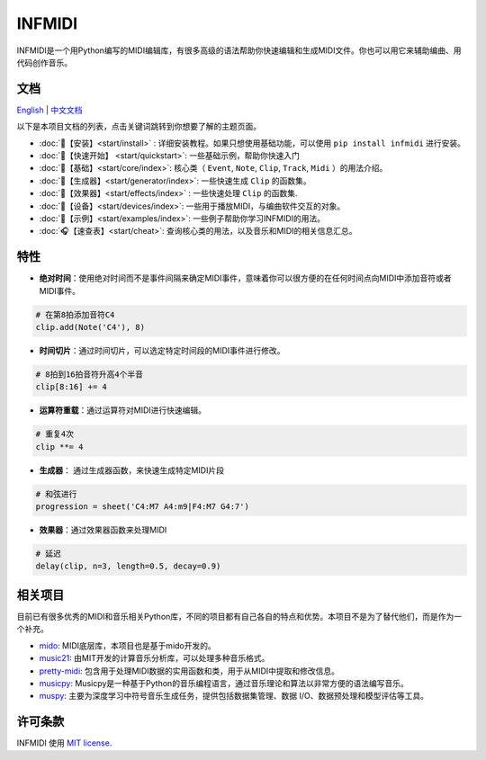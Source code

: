 INFMIDI
=======

.. image:: https://img.shields.io/badge/License-MIT-yellow.svg
    :target: https://opensource.org/licenses/MIT
    :alt: License: MIT

.. image:: https://img.shields.io/badge/pypi-0.1.0-blue
    :target: https://pypi.org/project/infmidi/0.1.0

.. image:: https://readthedocs.org/projects/infmidi/badge/?version=latest
    :target: https://infmidi.readthedocs.io/en/latest/?badge=latest
    :alt: Documentation Status


INFMIDI是一个用Python编写的MIDI编辑库，有很多高级的语法帮助你快速编辑和生成MIDI文件。你也可以用它来辅助编曲、用代码创作音乐。


文档
----
`English <https://infmidi.readthedocs.io/en/latest/>`_  | `中文文档 <https://infmidi.readthedocs.io/zh/latest/>`_

以下是本项目文档的列表，点击关键词跳转到你想要了解的主题页面。

- :doc:`🎼【安装】<start/install>` : 详细安装教程。如果只想使用基础功能，可以使用 ``pip install infmidi`` 进行安装。
- :doc:`🎹【快速开始】 <start/quickstart>`: 一些基础示例，帮助你快速入门 
- :doc:`🎤【基础】<start/core/index>`: 核心类（ ``Event``, ``Note``, ``Clip``, ``Track``, ``Midi`` ）的用法介绍。
- :doc:`🎻【生成器】<start/generator/index>`: 一些快速生成 ``Clip`` 的函数集。
- :doc:`🎸【效果器】<start/effects/index>` : 一些快速处理 ``Clip`` 的函数集.
- :doc:`🥁【设备】<start/devices/index>`:  一些用于播放MIDI，与编曲软件交互的对象。
- :doc:`🎺【示例】<start/examples/index>`:  一些例子帮助你学习INFMIDI的用法。
- :doc:`🎧【速查表】<start/cheat>`: 查询核心类的用法，以及音乐和MIDI的相关信息汇总。

特性
----

- **绝对时间**：使用绝对时间而不是事件间隔来确定MIDI事件，意味着你可以很方便的在任何时间点向MIDI中添加音符或者MIDI事件。

.. code:: python
    
    # 在第8拍添加音符C4
    clip.add(Note('C4'), 8)


- **时间切片**：通过时间切片，可以选定特定时间段的MIDI事件进行修改。

.. code:: python
    
    # 8拍到16拍音符升高4个半音
    clip[8:16] += 4

- **运算符重载**：通过运算符对MIDI进行快速编辑。

.. code:: python

    # 重复4次
    clip **= 4

- **生成器**： 通过生成器函数，来快速生成特定MIDI片段

.. code:: python

    # 和弦进行
    progression = sheet('C4:M7 A4:m9|F4:M7 G4:7')

- **效果器**：通过效果器函数来处理MIDI

.. code:: python

    # 延迟
    delay(clip, n=3, length=0.5, decay=0.9)






相关项目
--------
目前已有很多优秀的MIDI和音乐相关Python库，不同的项目都有自己各自的特点和优势。本项目不是为了替代他们，而是作为一个补充。

- `mido <https://github.com/mido/mido>`_: MIDI底层库，本项目也是基于mido开发的。
- `music21 <https://github.com/cuthbertLab/music21>`_: 由MIT开发的计算音乐分析库，可以处理多种音乐格式。
- `pretty-midi <https://github.com/craffel/pretty-midi>`_: 包含用于处理MIDI数据的实用函数和类，用于从MIDI中提取和修改信息。
- `musicpy <https://github.com/Rainbow-Dreamer/musicpy>`_: Musicpy是一种基于Python的音乐编程语言，通过音乐理论和算法以非常方便的语法编写音乐。
- `muspy <https://github.com/salu133445/muspy>`_: 主要为深度学习中符号音乐生成任务，提供包括数据集管理、数据 I/O、数据预处理和模型评估等工具。



许可条款
--------
INFMIDI 使用 `MIT license
<http://en.wikipedia.org/wiki/MIT_License>`_.
